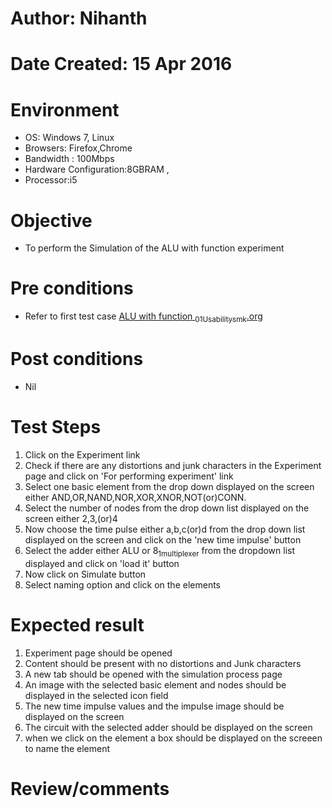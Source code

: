 * Author: Nihanth
* Date Created: 15 Apr 2016
* Environment
  - OS: Windows 7, Linux
  - Browsers: Firefox,Chrome
  - Bandwidth : 100Mbps
  - Hardware Configuration:8GBRAM , 
  - Processor:i5

* Objective
  - To perform the Simulation of the ALU with function experiment

* Pre conditions
  - Refer to first test case [[https://github.com/Virtual-Labs/digital-logic-design-iiith/blob/master/test-cases/integration_test-cases/ALU with function /ALU with function _01_Usability_smk.org][ALU with function _01_Usability_smk.org]]

* Post conditions
  - Nil
* Test Steps
  1. Click on the Experiment link 
  2. Check if there are any distortions and junk characters in the Experiment page and click on 'For performing experiment' link 
  3. Select one basic element from the drop down displayed on the screen either AND,OR,NAND,NOR,XOR,XNOR,NOT(or)CONN.
  4. Select the number of nodes from the drop down list displayed on the screen either 2,3,(or)4
  5. Now choose the time pulse either a,b,c(or)d from the drop down list displayed on the screen and click on the 'new time impulse' button
  6. Select the adder either ALU or 8_1_multiplexer from the dropdown list displayed and click on 'load it' button
  7. Now click on Simulate button 
  8. Select naming option and click on the elements

* Expected result
  1. Experiment page should be opened
  2. Content should be present with no distortions and Junk characters
  3. A new tab should be opened with the simulation process page
  4. An image with the selected basic element and nodes should be displayed in the selected icon field
  5. The new time impulse values and the impulse image should be displayed on the screen
  6. The circuit with the selected adder should be displayed on the screen 
  7. when we click on the element a box should be displayed on the screeen to name the element

* Review/comments


